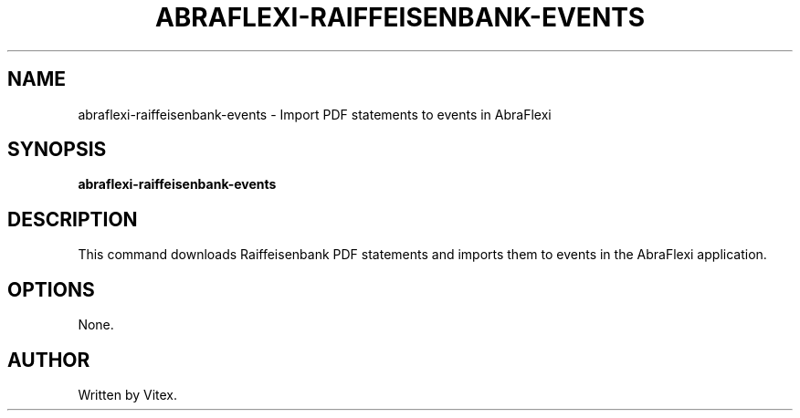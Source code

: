 .TH ABRAFLEXI-RAIFFEISENBANK-EVENTS 1 "October 2023" "1.0" "User Commands"
.SH NAME
abraflexi-raiffeisenbank-events \- Import PDF statements to events in AbraFlexi
.SH SYNOPSIS
.B abraflexi-raiffeisenbank-events
.SH DESCRIPTION
This command downloads Raiffeisenbank PDF statements and imports them to events in the AbraFlexi application.
.SH OPTIONS
None.
.SH AUTHOR
Written by Vitex.